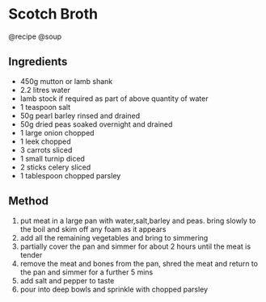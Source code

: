 * Scotch Broth
@recipe @soup

** Ingredients

- 450g mutton or lamb shank
- 2.2 litres water
- lamb stock if required as part of above quantity of water
- 1 teaspoon salt
- 50g pearl barley rinsed and drained
- 50g dried peas soaked overnight and drained
- 1 large onion chopped
- 1 leek chopped
- 3 carrots sliced
- 1 small turnip diced
- 2 sticks celery sliced
- 1 tablespoon chopped parsley

** Method

1. put meat in a large pan with water,salt,barley and peas. bring slowly to the boil and skim off any foam as it appears
2. add all the remaining vegetables and bring to simmering
3. partially cover the pan and simmer for about 2 hours until the meat is tender
4. remove the meat and bones from the pan, shred the meat and return to the pan and simmer for a further 5 mins
5. add salt and pepper to taste
6. pour into deep bowls and sprinkle with chopped parsley
